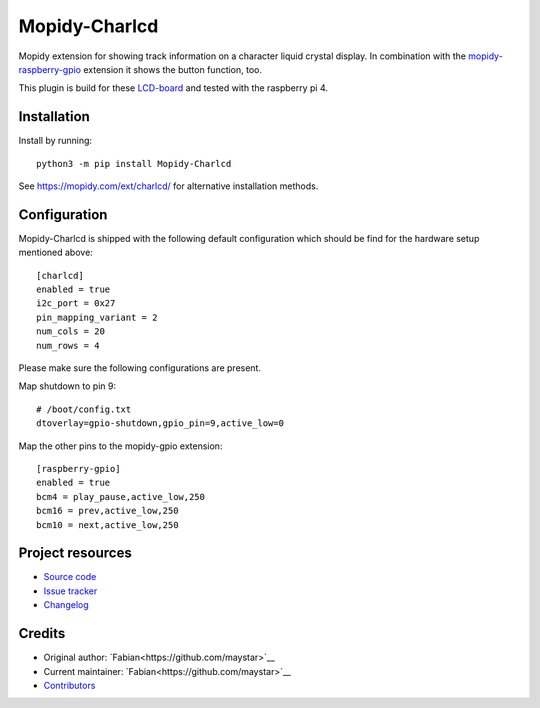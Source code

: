 ****************************
Mopidy-Charlcd
****************************

.. image:: https://img.shields.io/pypi/v/Mopidy-Charlcd
    :target: https://pypi.org/project/Mopidy-Charlcd/
    :alt: Latest PyPI version

.. image:: https://img.shields.io/github/workflow/status/maystar/mopidy-charlcd/CI
    :target: https://github.com/maystar/mopidy-charlcd/actions
    :alt: CI build status

.. image:: https://img.shields.io/codecov/c/gh/maystar/mopidy-charlcd
    :target: https://codecov.io/gh/maystar/mopidy-charlcd
    :alt: Test coverage

Mopidy extension for showing track information on a character liquid crystal display.
In combination with the `mopidy-raspberry-gpio <https://github.com/pimoroni/mopidy-raspberry-gpio>`_
extension it shows the button function, too.

This plugin is build for these `LCD-board <https://www.joy-it.net/de/products/RB-LCD-20x4>`_ and tested
with the raspberry pi 4.

.. image:: doc/raspi-with-charlcd.jpg
    :alt: Raspberry Pi 4 with LCD in Lego-Case

Installation
============

Install by running::

    python3 -m pip install Mopidy-Charlcd

See https://mopidy.com/ext/charlcd/ for alternative installation methods.

Configuration
=============

Mopidy-Charlcd is shipped with the following default configuration
which should be find for the hardware setup mentioned above::

    [charlcd]
    enabled = true
    i2c_port = 0x27
    pin_mapping_variant = 2
    num_cols = 20
    num_rows = 4

Please make sure the following configurations are present.

Map shutdown to pin 9::

    # /boot/config.txt
    dtoverlay=gpio-shutdown,gpio_pin=9,active_low=0

Map the other pins to the mopidy-gpio extension::

    [raspberry-gpio]
    enabled = true
    bcm4 = play_pause,active_low,250
    bcm16 = prev,active_low,250
    bcm10 = next,active_low,250


Project resources
=================

- `Source code <https://github.com/maystar/mopidy-charlcd>`_
- `Issue tracker <https://github.com/maystar/mopidy-charlcd/issues>`_
- `Changelog <https://github.com/maystar/mopidy-charlcd/blob/master/CHANGELOG.rst>`_


Credits
=======

- Original author: `Fabian<https://github.com/maystar>`__
- Current maintainer: `Fabian<https://github.com/maystar>`__
- `Contributors <https://github.com/maystar/mopidy-charlcd/graphs/contributors>`_
